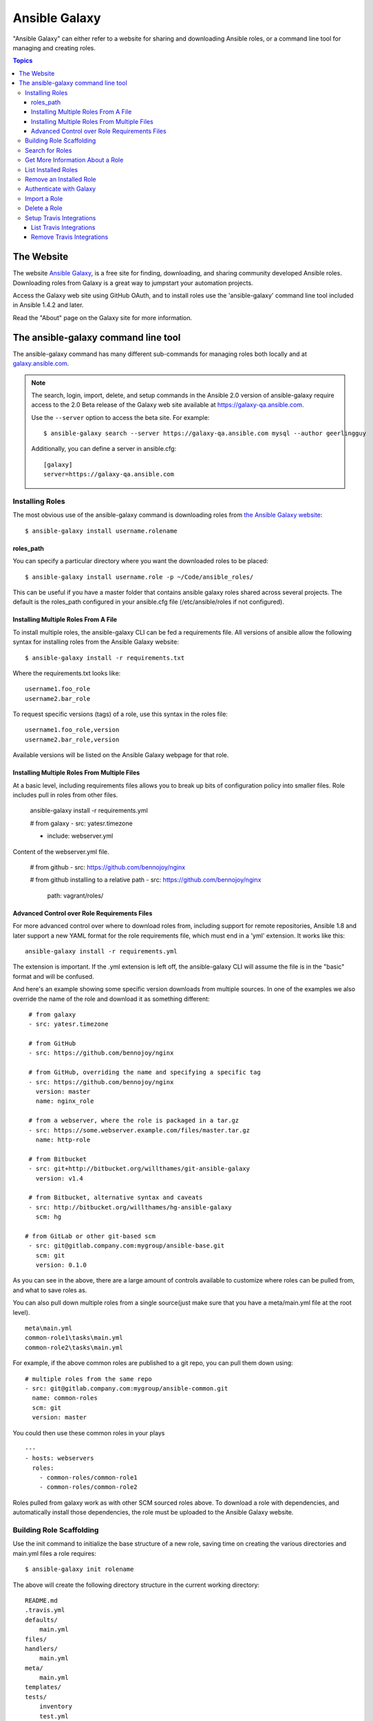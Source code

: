 Ansible Galaxy
++++++++++++++

"Ansible Galaxy" can either refer to a website for sharing and downloading Ansible roles, or a command line tool for managing and creating roles.

.. contents:: Topics

The Website
```````````

The website `Ansible Galaxy <https://galaxy.ansible.com>`_, is a free site for finding, downloading, and sharing community developed Ansible roles. Downloading roles from Galaxy is a great way to jumpstart your automation projects.

Access the Galaxy web site using GitHub OAuth, and to install roles use the 'ansible-galaxy' command line tool included in Ansible 1.4.2 and later.

Read the "About" page on the Galaxy site for more information.

The ansible-galaxy command line tool
````````````````````````````````````

The ansible-galaxy command has many different sub-commands for managing roles both locally and at `galaxy.ansible.com <https://galaxy.ansible.com>`_.

.. note::

    The search, login, import, delete, and setup commands in the Ansible 2.0 version of ansible-galaxy require access to the 
    2.0 Beta release of the Galaxy web site available at `https://galaxy-qa.ansible.com <https://galaxy-qa.ansible.com>`_.

    Use the ``--server`` option to access the beta site. For example::

        $ ansible-galaxy search --server https://galaxy-qa.ansible.com mysql --author geerlingguy

    Additionally, you can define a server in ansible.cfg::

        [galaxy]
        server=https://galaxy-qa.ansible.com

Installing Roles
----------------

The most obvious use of the ansible-galaxy command is downloading roles from `the Ansible Galaxy website <https://galaxy.ansible.com>`_::

   $ ansible-galaxy install username.rolename

roles_path
==========

You can specify a particular directory where you want the downloaded roles to be placed::

   $ ansible-galaxy install username.role -p ~/Code/ansible_roles/
   
This can be useful if you have a master folder that contains ansible galaxy roles shared across several projects. The default is the roles_path configured in your ansible.cfg file (/etc/ansible/roles if not configured).

Installing Multiple Roles From A File
=====================================

To install multiple roles, the ansible-galaxy CLI can be fed a requirements file.  All versions of ansible allow the following syntax for installing roles from the Ansible Galaxy website::

   $ ansible-galaxy install -r requirements.txt

Where the requirements.txt looks like::

   username1.foo_role
   username2.bar_role

To request specific versions (tags) of a role, use this syntax in the roles file::

   username1.foo_role,version
   username2.bar_role,version

Available versions will be listed on the Ansible Galaxy webpage for that role.

Installing Multiple Roles From Multiple Files
=============================================

At a basic level, including requirements files allows you to break up bits of configuration policy into smaller files. Role includes pull in roles from other files.

    ansible-galaxy install -r requirements.yml

    # from galaxy
    - src: yatesr.timezone

    - include: webserver.yml


Content of the webserver.yml file.

    # from github
    - src: https://github.com/bennojoy/nginx

    # from github installing to a relative path
    - src: https://github.com/bennojoy/nginx
      path: vagrant/roles/

Advanced Control over Role Requirements Files
=============================================

For more advanced control over where to download roles from, including support for remote repositories, Ansible 1.8 and later support a new YAML format for the role requirements file, which must end in a 'yml' extension.  It works like this::

    ansible-galaxy install -r requirements.yml

The extension is important. If the .yml extension is left off, the ansible-galaxy CLI will assume the file is in the "basic" format and will be confused.

And here's an example showing some specific version downloads from multiple sources.  In one of the examples we also override the name of the role and download it as something different::

    # from galaxy
    - src: yatesr.timezone

    # from GitHub
    - src: https://github.com/bennojoy/nginx

    # from GitHub, overriding the name and specifying a specific tag
    - src: https://github.com/bennojoy/nginx
      version: master
      name: nginx_role
    
    # from a webserver, where the role is packaged in a tar.gz
    - src: https://some.webserver.example.com/files/master.tar.gz
      name: http-role

    # from Bitbucket
    - src: git+http://bitbucket.org/willthames/git-ansible-galaxy
      version: v1.4

    # from Bitbucket, alternative syntax and caveats
    - src: http://bitbucket.org/willthames/hg-ansible-galaxy
      scm: hg
   
   # from GitLab or other git-based scm   
    - src: git@gitlab.company.com:mygroup/ansible-base.git
      scm: git
      version: 0.1.0

As you can see in the above, there are a large amount of controls available
to customize where roles can be pulled from, and what to save roles as. 

You can also pull down multiple roles from a single source(just make sure that you have a meta/main.yml file at the root level).
::
     meta\main.yml
     common-role1\tasks\main.yml
     common-role2\tasks\main.yml
    
For example, if the above common roles are published to a git repo, you can pull them down using:
::
     # multiple roles from the same repo
     - src: git@gitlab.company.com:mygroup/ansible-common.git
       name: common-roles
       scm: git
       version: master

You could then use these common roles in your plays
::
     ---
     - hosts: webservers
       roles:
         - common-roles/common-role1
         - common-roles/common-role2

Roles pulled from galaxy work as with other SCM sourced roles above. To download a role with dependencies, and automatically install those dependencies, the role must be uploaded to the Ansible Galaxy website.

.. seealso::

   :doc:`playbooks_roles`
       All about ansible roles
   `Mailing List <http://groups.google.com/group/ansible-project>`_
       Questions? Help? Ideas?  Stop by the list on Google Groups
   `irc.freenode.net <http://irc.freenode.net>`_
       #ansible IRC chat channel

Building Role Scaffolding
-------------------------

Use the init command to initialize the base structure of a new role, saving time on creating the various directories and main.yml files a role requires::

   $ ansible-galaxy init rolename

The above will create the following directory structure in the current working directory:
  
::

   README.md
   .travis.yml
   defaults/
       main.yml
   files/
   handlers/
       main.yml
   meta/
       main.yml
   templates/
   tests/
       inventory
       test.yml
   vars/
       main.yml

.. note::

    .travis.yml and tests/ are new in Ansible 2.0

If a directory matching the name of the role already exists in the current working directory, the init command will result in an error. To ignore the error use the --force option. Force will create the above subdirectories and files, replacing anything that matches.

Search for Roles
----------------

The search command provides for querying the Galaxy database, allowing for searching by tags, platforms, author and multiple keywords. For example:

::

    $ ansible-galaxy search elasticsearch --author geerlingguy

The search command will return a list of the first 1000 results matching your search:

::
    
    Found 2 roles matching your search:

    Name                              Description
    ----                              -----------
    geerlingguy.elasticsearch         Elasticsearch for Linux.
    geerlingguy.elasticsearch-curator Elasticsearch curator for Linux.

.. note::

   The format of results pictured here is new in Ansible 2.0.

Get More Information About a Role
---------------------------------

Use the info command To view more detail about a specific role:

::

    $ ansible-galaxy info username.role_name

This returns everything found in Galaxy for the role:

::

    Role: username.rolename
        description: Installs and configures a thing, a distributed, highly available NoSQL thing.
        active: True
        commit: c01947b7bc89ebc0b8a2e298b87ab416aed9dd57
        commit_message: Adding travis
        commit_url: https://github.com/username/repo_name/commit/c01947b7bc89ebc0b8a2e298b87ab
        company: My Company, Inc.
        created: 2015-12-08T14:17:52.773Z
        download_count: 1
        forks_count: 0
        github_branch:
        github_repo: repo_name
        github_user: username
        id: 6381
        is_valid: True
        issue_tracker_url:
        license: Apache
        min_ansible_version: 1.4
        modified: 2015-12-08T18:43:49.085Z
        namespace: username
        open_issues_count: 0
        path: /Users/username/projects/roles
        scm: None
        src: username.repo_name
        stargazers_count: 0
        travis_status_url: https://travis-ci.org/username/repo_name.svg?branch=master
        version:
        watchers_count: 1


List Installed Roles
--------------------

The list command shows the name and version of each role installed in roles_path.

::

    $ ansible-galaxy list

    - chouseknecht.role-install_mongod, master
    - chouseknecht.test-role-1, v1.0.2
    - chrismeyersfsu.role-iptables, master
    - chrismeyersfsu.role-required_vars, master

Remove an Installed Role
------------------------

The remove command will delete a role from roles_path:

::

    $ ansible-galaxy remove username.rolename

Authenticate with Galaxy
------------------------

To use the import, delete and setup commands authentication with Galaxy is required. The login command will authenticate the user,retrieve a token from Galaxy, and store it in the user's home directory.

::

    $ ansible-galaxy login

    We need your Github login to identify you.
    This information will not be sent to Galaxy, only to api.github.com.
    The password will not be displayed.

    Use --github-token if you do not want to enter your password.

    Github Username: dsmith
    Password for dsmith:
    Succesfully logged into Galaxy as dsmith

As depicted above, the login command prompts for a GitHub username and password. It does NOT send your password to Galaxy. It actually authenticates with GitHub and creates a personal access token. It then sends the personal access token to Galaxy, which in turn verifies that you are you and returns a Galaxy access token. After authentication completes the GitHub personal access token is destroyed. 

If you do not wish to use your GitHub password, or if you have two-factor authentication enabled with GitHub, use the --github-token option to pass a personal access token that you create. Log into GitHub, go to Settings and click on Personal Access Token to create a token.

.. note::

    The login command in Ansible 2.0 requires using the Galaxy 2.0 Beta site. Use the ``--server`` option to access 
    `https://galaxy-qa.ansible.com <https://galaxy-qa.ansible.com>`_. You can also add a *server* definition in the [galaxy] 
    section of your ansible.cfg file.

Import a Role
-------------

Roles can be imported using ansible-galaxy. The import command expects that the user previously authenticated with Galaxy using the login command.

Import any GitHub repo you have access to:

::

    $ ansible-galaxy import github_user github_repo

By default the command will wait for the role to be imported by Galaxy, displaying the results as the import progresses:

::

    Successfully submitted import request 41
    Starting import 41: role_name=myrole repo=githubuser/ansible-role-repo ref=
    Retrieving Github repo githubuser/ansible-role-repo
    Accessing branch: master
    Parsing and validating meta/main.yml
    Parsing galaxy_tags
    Parsing platforms
    Adding dependencies
    Parsing and validating README.md
    Adding repo tags as role versions
    Import completed
    Status SUCCESS : warnings=0 errors=0

Use the --branch option to import a specific branch. If not specified, the default branch for the repo will be used.

If the --no-wait option is present, the command will not wait for results. Results of the most recent import for any of your roles is available on the Galaxy web site under My Imports.

.. note::

    The import command in Ansible 2.0 requires using the Galaxy 2.0 Beta site. Use the ``--server`` option to access 
    `https://galaxy-qa.ansible.com <https://galaxy-qa.ansible.com>`_. You can also add a *server* definition in the [galaxy] 
    section of your ansible.cfg file.

Delete a Role
-------------

Remove a role from the Galaxy web site using the delete command.  You can delete any role that you have access to in GitHub. The delete command expects that the user previously authenticated with Galaxy using the login command.

::

    $ ansible-galaxy delete github_user github_repo

This only removes the role from Galaxy. It does not impact the actual GitHub repo.

.. note::

    The delete command in Ansible 2.0 requires using the Galaxy 2.0 Beta site. Use the ``--server`` option to access 
    `https://galaxy-qa.ansible.com <https://galaxy-qa.ansible.com>`_. You can also add a *server* definition in the [galaxy] 
    section of your ansible.cfg file.

Setup Travis Integrations
--------------------------

Using the setup command you can enable notifications from `travis <http://travis-ci.org>`_. The setup command expects that the user previously authenticated with Galaxy using the login command.

::

    $ ansible-galaxy setup travis github_user github_repo xxxtravistokenxxx

    Added integration for travis github_user/github_repo 

The setup command requires your Travis token. The Travis token is not stored in Galaxy. It is used along with the GitHub username and repo to create a hash as described in `the Travis documentation <https://docs.travis-ci.com/user/notifications/>`_. The calculated hash is stored in Galaxy and used to verify notifications received from Travis.

The setup command enables Galaxy to respond to notifications. Follow the `Travis getting started guide <https://docs.travis-ci.com/user/getting-started/>`_ to enable the Travis build process for the role repository.

When you create your .travis.yml file add the following to cause Travis to notify Galaxy when a build completes:

::

    notifications:
        webhooks: https://galaxy.ansible.com/api/v1/notifications/

.. note::

    The setup command in Ansible 2.0 requires using the Galaxy 2.0 Beta site. Use the ``--server`` option to access 
    `https://galaxy-qa.ansible.com <https://galaxy-qa.ansible.com>`_. You can also add a *server* definition in the [galaxy] 
    section of your ansible.cfg file.


List Travis Integrations
========================

Use the --list option to display your Travis integrations:

::

    $ ansible-galaxy setup --list


    ID         Source     Repo
    ---------- ---------- ----------
    2          travis     github_user/github_repo
    1          travis     github_user/github_repo


Remove Travis Integrations
==========================

Use the --remove option to disable and remove a Travis integration:

::

    $ ansible-galaxy setup --remove ID

Provide the ID of the integration you want disabled. Use the --list option to get the ID.


